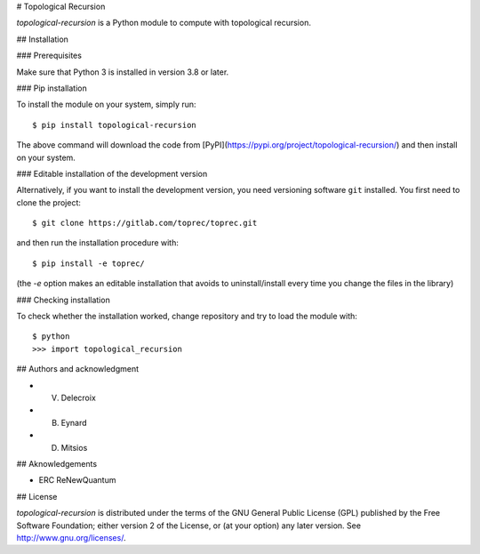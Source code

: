 # Topological Recursion

`topological-recursion` is a Python module to compute with topological
recursion.

## Installation

### Prerequisites

Make sure that Python 3 is installed in version 3.8 or later.

### Pip installation

To install the module on your system, simply run::

      $ pip install topological-recursion

The above command will download the code from
[PyPI](https://pypi.org/project/topological-recursion/) and then
install on your system.

### Editable installation of the development version

Alternatively, if you want to install the development version, you
need versioning software ``git`` installed. You first need to clone the
project::

    $ git clone https://gitlab.com/toprec/toprec.git

and then run the installation procedure with::

    $ pip install -e toprec/

(the `-e` option makes an editable installation that avoids to
uninstall/install every time you change the files in the library)

### Checking installation

To check whether the installation worked, change repository and try to load
the module with::

    $ python
    >>> import topological_recursion

## Authors and acknowledgment

- V. Delecroix
- B. Eynard
- D. Mitsios

## Aknowledgements

- ERC ReNewQuantum

## License

`topological-recursion` is distributed under the terms of the GNU General
Public License (GPL) published by the Free Software Foundation; either version
2 of the License, or (at your option) any later version.
See http://www.gnu.org/licenses/.
